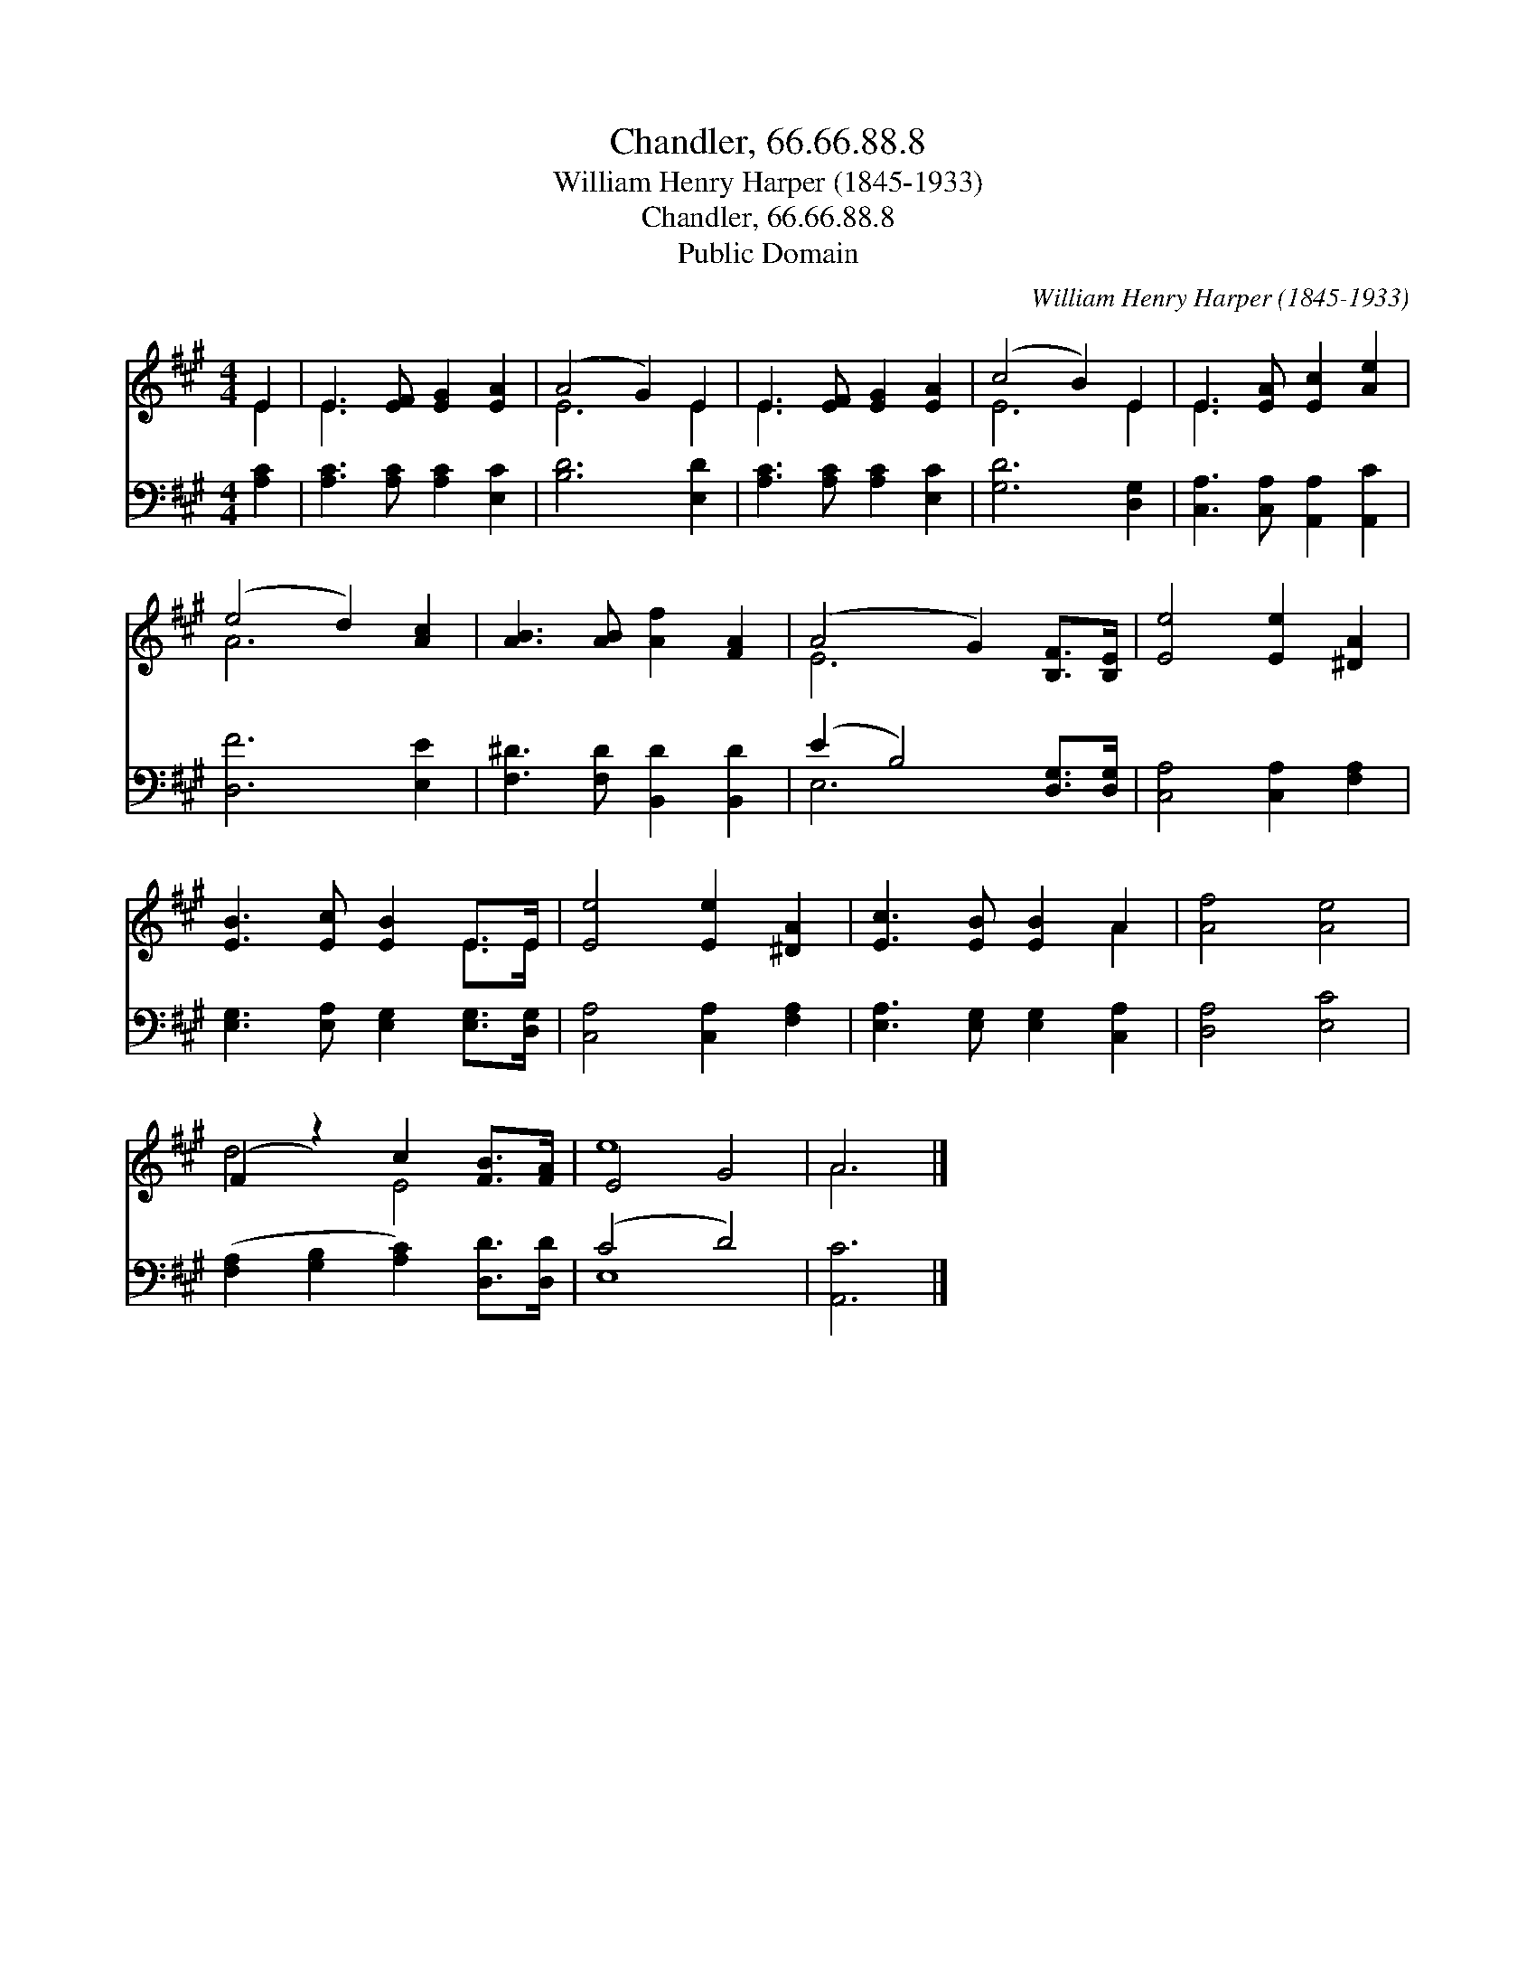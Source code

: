 X:1
T:Chandler, 66.66.88.8
T:William Henry Harper (1845-1933)
T:Chandler, 66.66.88.8
T:Public Domain
C:William Henry Harper (1845-1933)
Z:Public Domain
%%score ( 1 2 ) ( 3 4 )
L:1/8
M:4/4
K:A
V:1 treble 
V:2 treble 
V:3 bass 
V:4 bass 
V:1
 E2 | E3 [EF] [EG]2 [EA]2 | (A4 G2) E2 | E3 [EF] [EG]2 [EA]2 | (c4 B2) E2 | E3 [EA] [Ec]2 [Ae]2 | %6
 (e4 d2) [Ac]2 | [AB]3 [AB] [Af]2 [FA]2 | (A4 G2) [B,F]>[B,E] | [Ee]4 [Ee]2 [^DA]2 | %10
 [EB]3 [Ec] [EB]2 E>E | [Ee]4 [Ee]2 [^DA]2 | [Ec]3 [EB] [EB]2 A2 | [Af]4 [Ae]4 | %14
 (F2 z2) c2 [FB]>[FA] | E4 G4 | A6 |] %17
V:2
 E2 | E3 x5 | E6 E2 | E3 x5 | E6 E2 | E3 x5 | A6 x2 | x8 | E6 x2 | x8 | x6 E>E | x8 | x6 A2 | x8 | %14
 d4 E4 | e8 | A6 |] %17
V:3
 [A,C]2 | [A,C]3 [A,C] [A,C]2 [E,C]2 | [B,D]6 [E,D]2 | [A,C]3 [A,C] [A,C]2 [E,C]2 | %4
 [G,D]6 [D,G,]2 | [C,A,]3 [C,A,] [A,,A,]2 [A,,C]2 | [D,F]6 [E,E]2 | [F,^D]3 [F,D] [B,,D]2 [B,,D]2 | %8
 (E2 B,4) [D,G,]>[D,G,] | [C,A,]4 [C,A,]2 [F,A,]2 | [E,G,]3 [E,A,] [E,G,]2 [E,G,]>[D,G,] | %11
 [C,A,]4 [C,A,]2 [F,A,]2 | [E,A,]3 [E,G,] [E,G,]2 [C,A,]2 | [D,A,]4 [E,C]4 | %14
 ([F,A,]2 [G,B,]2 [A,C]2) [D,D]>[D,D] | (C4 D4) | [A,,C]6 |] %17
V:4
 x2 | x8 | x8 | x8 | x8 | x8 | x8 | x8 | E,6 x2 | x8 | x8 | x8 | x8 | x8 | x8 | E,8 | x6 |] %17

